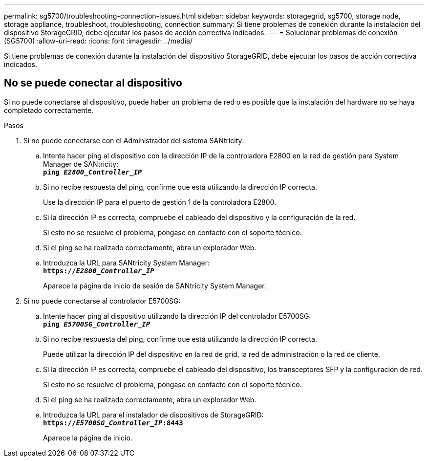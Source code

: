 ---
permalink: sg5700/troubleshooting-connection-issues.html 
sidebar: sidebar 
keywords: storagegrid, sg5700, storage node, storage appliance, troubleshoot, troubleshooting, connection 
summary: Si tiene problemas de conexión durante la instalación del dispositivo StorageGRID, debe ejecutar los pasos de acción correctiva indicados. 
---
= Solucionar problemas de conexión (SG5700)
:allow-uri-read: 
:icons: font
:imagesdir: ../media/


[role="lead"]
Si tiene problemas de conexión durante la instalación del dispositivo StorageGRID, debe ejecutar los pasos de acción correctiva indicados.



== No se puede conectar al dispositivo

Si no puede conectarse al dispositivo, puede haber un problema de red o es posible que la instalación del hardware no se haya completado correctamente.

.Pasos
. Si no puede conectarse con el Administrador del sistema SANtricity:
+
.. Intente hacer ping al dispositivo con la dirección IP de la controladora E2800 en la red de gestión para System Manager de SANtricity: +
`*ping _E2800_Controller_IP_*`
.. Si no recibe respuesta del ping, confirme que está utilizando la dirección IP correcta.
+
Use la dirección IP para el puerto de gestión 1 de la controladora E2800.

.. Si la dirección IP es correcta, compruebe el cableado del dispositivo y la configuración de la red.
+
Si esto no se resuelve el problema, póngase en contacto con el soporte técnico.

.. Si el ping se ha realizado correctamente, abra un explorador Web.
.. Introduzca la URL para SANtricity System Manager: +
`*https://_E2800_Controller_IP_*`
+
Aparece la página de inicio de sesión de SANtricity System Manager.



. Si no puede conectarse al controlador E5700SG:
+
.. Intente hacer ping al dispositivo utilizando la dirección IP del controlador E5700SG: +
`*ping _E5700SG_Controller_IP_*`
.. Si no recibe respuesta del ping, confirme que está utilizando la dirección IP correcta.
+
Puede utilizar la dirección IP del dispositivo en la red de grid, la red de administración o la red de cliente.

.. Si la dirección IP es correcta, compruebe el cableado del dispositivo, los transceptores SFP y la configuración de red.
+
Si esto no se resuelve el problema, póngase en contacto con el soporte técnico.

.. Si el ping se ha realizado correctamente, abra un explorador Web.
.. Introduzca la URL para el instalador de dispositivos de StorageGRID: +
`*https://_E5700SG_Controller_IP_:8443*`
+
Aparece la página de inicio.




